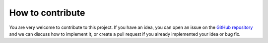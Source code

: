 *************************
How to contribute
*************************

You are very welcome to contribute to this project. If you have an idea, you can open an issue on the `GitHub repository <https://github.com/ecboghiu/inflation/>`_ and we can discuss how to implement it, or create a pull request if you already implemented your idea or bug fix.
